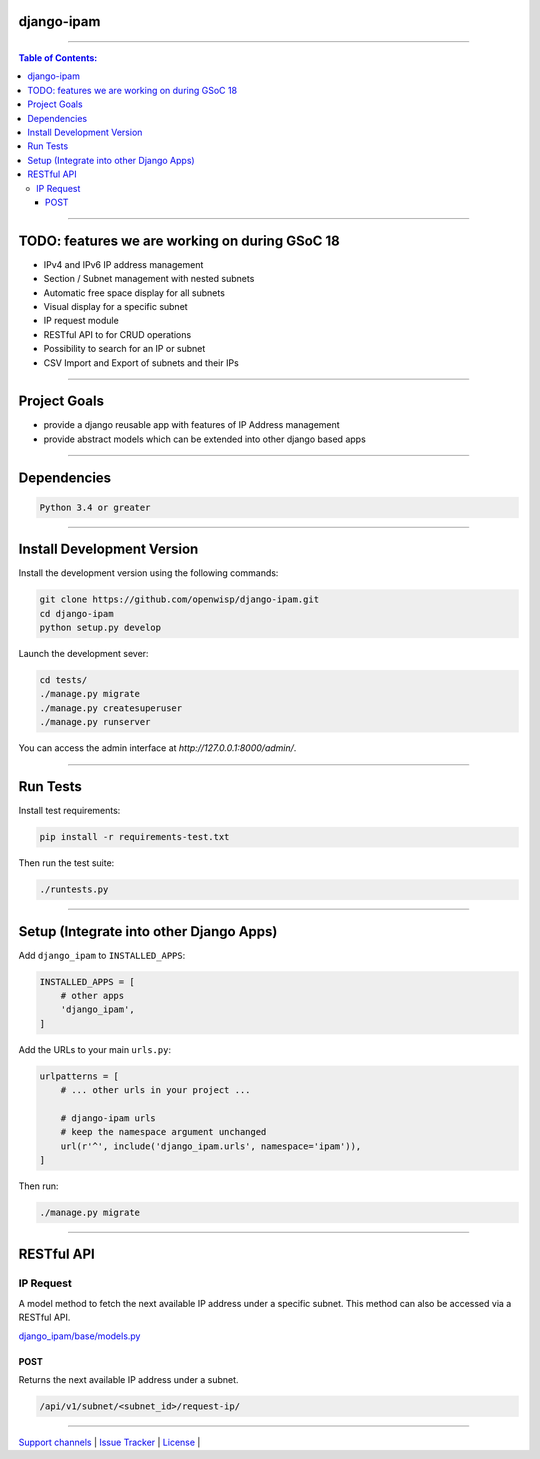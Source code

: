 django-ipam
===========

.. image:: https://travis-ci.org/openwisp/django-ipam.svg
   :target: https://travis-ci.org/openwisp/django-ipam

.. image:: https://coveralls.io/repos/openwisp/django-ipam/badge.svg
  :target: https://coveralls.io/r/openwisp/django-ipam

------------

.. contents:: **Table of Contents**:
   :backlinks: none
   :depth: 3

------------

TODO: features we are working on during GSoC 18
===============================================

* IPv4 and IPv6 IP address management
* Section / Subnet management with nested subnets
* Automatic free space display for all subnets
* Visual display for a specific subnet
* IP request module
* RESTful API to for CRUD operations
* Possibility to search for an IP or subnet
* CSV Import and Export of subnets and their IPs

------------

Project Goals
=============

* provide a django reusable app with features of IP Address management
* provide abstract models which can be extended into other django based apps

------------

Dependencies
============

.. code-block:: shell

    Python 3.4 or greater

------------

Install Development Version
===========================

Install the development version using the following commands:

.. code-block:: shell

    git clone https://github.com/openwisp/django-ipam.git
    cd django-ipam
    python setup.py develop

Launch the development sever:

.. code-block:: shell

    cd tests/
    ./manage.py migrate
    ./manage.py createsuperuser
    ./manage.py runserver

You can access the admin interface at `http://127.0.0.1:8000/admin/`.

------------

Run Tests
=========

Install test requirements:

.. code-block:: shell

    pip install -r requirements-test.txt

Then run the test suite:

.. code-block:: shell

    ./runtests.py

------------

Setup (Integrate into other Django Apps)
========================================

Add ``django_ipam`` to ``INSTALLED_APPS``:

.. code-block:: python

    INSTALLED_APPS = [
        # other apps
        'django_ipam',
    ]

Add the URLs to your main ``urls.py``:

.. code-block:: python

    urlpatterns = [
        # ... other urls in your project ...

        # django-ipam urls
        # keep the namespace argument unchanged
        url(r'^', include('django_ipam.urls', namespace='ipam')),
    ]

Then run:

.. code-block:: shell

    ./manage.py migrate

------------

RESTful API
===========

IP Request
##########

A model method to fetch the next available IP address under a specific subnet. This method can also be accessed via a RESTful API.

`django_ipam/base/models.py <https://github.com/openwisp/django-ipam/blob/master/django_ipam/base/models.py#L37>`_

POST
++++
Returns the next available IP address under a subnet.

.. code-block:: text

    /api/v1/subnet/<subnet_id>/request-ip/


------------

`Support channels <http://openwisp.org/support.html>`_ |
`Issue Tracker <https://github.com/openwisp/django-ipam/issues>`_ |
`License <https://github.com/openwisp/django-ipam/blob/master/LICENSE>`_ |
